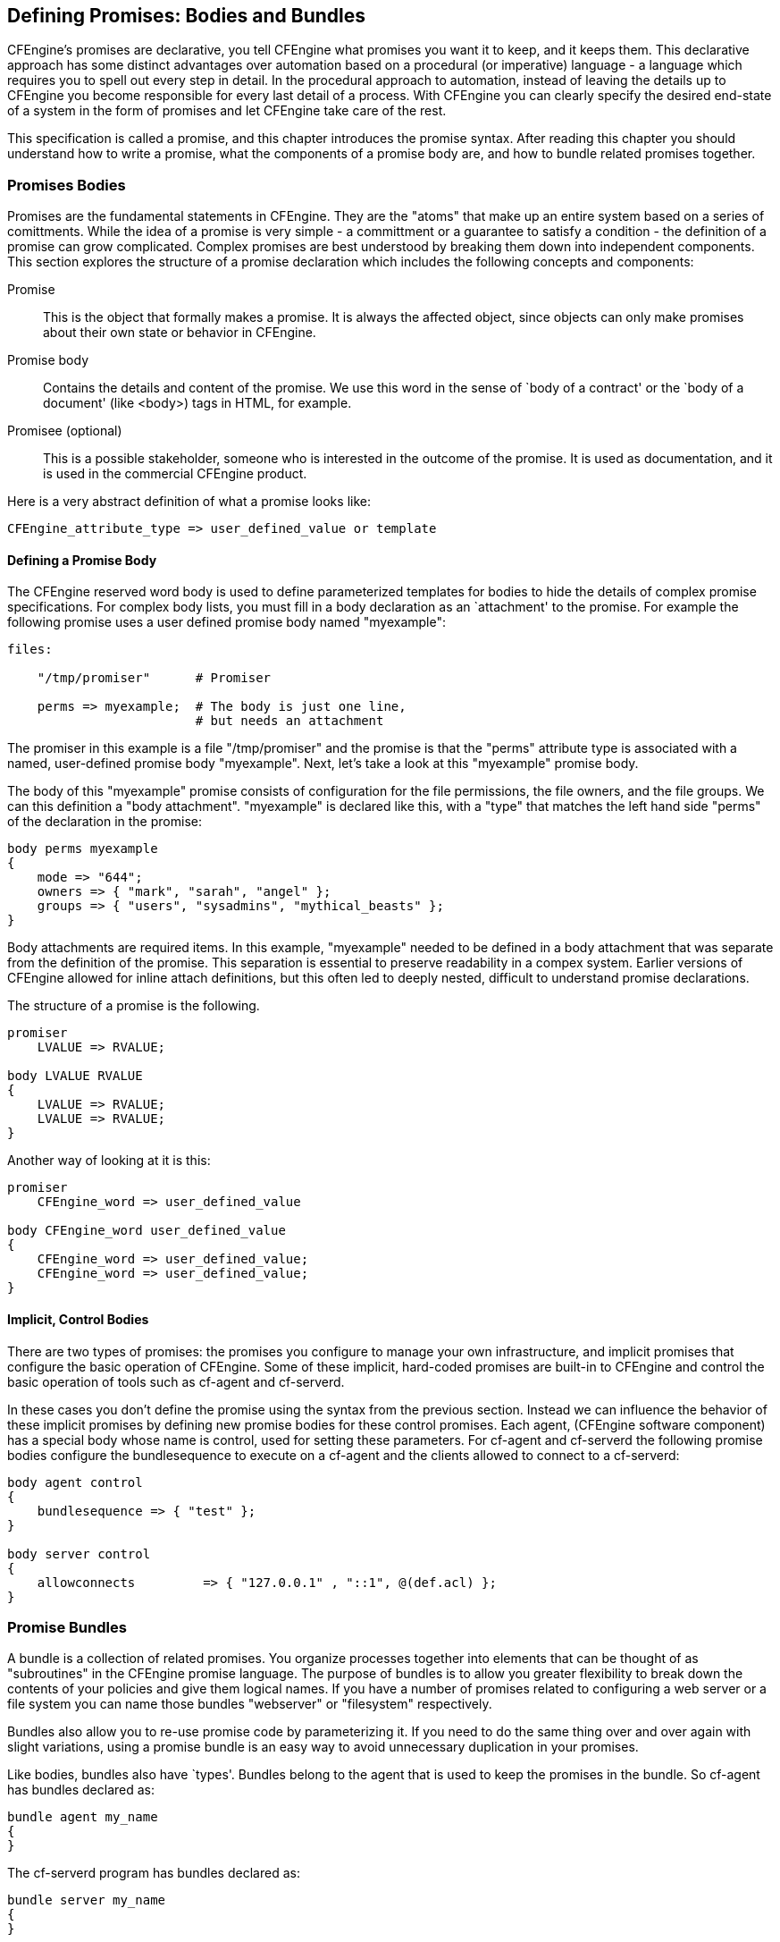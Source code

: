 [[body-bundle]]
== Defining Promises: Bodies and Bundles

CFEngine's promises are declarative, you tell CFEngine what promises you want it to keep, and it keeps them.   This declarative approach has some distinct advantages over automation based on a procedural (or imperative) language - a language which requires you to spell out every step in detail.  In the procedural approach to automation, instead of leaving the details up to CFEngine you become responsible for every last detail of a process.   With CFEngine you can clearly specify the desired end-state of a system in the form of promises and let CFEngine take care of the rest.

This specification is called a promise, and this chapter introduces the promise syntax.   After reading this chapter you should understand how to write a promise, what the components of a promise body are, and how to bundle related promises together.

=== Promises Bodies

Promises are the fundamental statements in CFEngine. They are the
"atoms" that make up an entire system based on a series of comittments.  While the idea of a promise is very simple - a committment or a guarantee to satisfy a condition - the definition of a promise can grow complicated.   Complex promises are best understood by breaking them down into
independent components. This section explores the structure of a promise declaration which includes the following concepts and components:

Promise::
    This is the object that formally makes a promise. It is always
    the affected object, since objects can only make promises about
    their own state or behavior in CFEngine. 

Promise body::
    Contains the details and content of the promise. We use this word in the sense of `body of a contract' or
    the `body of a document'  (like <body>) tags in HTML, for example.

Promisee (optional)::
    This is a possible stakeholder, someone who is interested in the
    outcome of the promise. It is used as documentation, and it is
    used in the commercial CFEngine product. 


Here is a very abstract definition of what a promise looks like:

[source,c]
----
CFEngine_attribute_type => user_defined_value or template
----

////
No this isn't enough.   What is an attribute type?  What is a user_defined_value?  This needs more explanation.
////

==== Defining a Promise Body 

The CFEngine reserved word body is used to define parameterized
templates for bodies to hide the details of complex promise
specifications. For complex body lists, you must fill in a body
declaration as an `attachment' to the promise.  For example the following promise uses a user defined promise body named "myexample":

[source,c]
----
files:

    "/tmp/promiser"      # Promiser

    perms => myexample;  # The body is just one line, 
                         # but needs an attachment
----

The promiser in this example is a file "/tmp/promiser" and the promise is that the "perms" attribute type is associated with a named, user-defined promise body "myexample".  Next, let's take a look at this "myexample" promise body.

////
This isn't enough?  What is files:?   What am I trying to do?  This needs to be more explicit.   What is it I am trying to accomplish?

Also, I feel like the analogy is flawed.  The file isn't the promiser.  The file is acted upon by cf-agent.  This idea that the file is some sort of autonomous unit able to freely alter itself in a system that emphasizes freedom.   It's difficult to explain.   "Target" would be a better word.  This is the "target" of the promise.
////


The body of this "myexample" promise consists of configuration for the file permissions, the file owners, and the file groups.   We can this definition a "body attachment".  "myexample" is declared like this, with a "type" that matches the left hand side "perms" of the declaration in the promise:

[source,c]
----
body perms myexample
{
    mode => "644";
    owners => { "mark", "sarah", "angel" };
    groups => { "users", "sysadmins", "mythical_beasts" };
}
----

Body attachments are required items. In this example, "myexample" needed to be defined in a body attachment that was separate from the definition of the promise.   This separation is essential to preserve readability in a compex system.   Earlier versions of CFEngine allowed for inline attach definitions, but this often led to deeply nested, difficult to understand promise declarations.

The structure of a promise is the following.

[source,c]
----
promiser
    LVALUE => RVALUE;
     
body LVALUE RVALUE
{
    LVALUE => RVALUE;
    LVALUE => RVALUE;
}
----

Another way of looking at it is this:

[source,c]
----     
promiser
    CFEngine_word => user_defined_value

body CFEngine_word user_defined_value
{
    CFEngine_word => user_defined_value;
    CFEngine_word => user_defined_value;
}
----     

////
NO!!! What?  What is a CFEngine_word?  I feel like whoever is writing this really wants to beat the reader over the head with EBNF or something academic and fancy.   I think this needs something more concrete, but I don't really know where "perms" was pulled from.  Is it magic?   Is it a part of the standard library?

Also why give me two useless ways to think about promises, each of them abstract?  I think these previous two sections should be removed.
////

////
Is it a BODY or an ATTACHMENT?  Which one?
////


==== Implicit, Control Bodies

There are two types of promises: the promises you configure to manage your own infrastructure, and implicit promises that configure the basic operation of CFEngine.   Some of these implicit, hard-coded promises are built-in to CFEngine and control the basic operation of tools such as cf-agent and cf-serverd.

In these cases you don't define the promise using the syntax from the previous section.  Instead we can influence the behavior of these implicit promises by defining new promise bodies for these control promises. Each agent, (CFEngine software component) has a special body whose name is control, used for setting
these parameters. For cf-agent and cf-serverd the following promise bodies configure the bundlesequence to execute on a cf-agent and the clients allowed to connect to a cf-serverd:

[source,c]
----
body agent control
{
    bundlesequence => { "test" };
}

body server control
{
    allowconnects         => { "127.0.0.1" , "::1", @(def.acl) };
}
----

////
This section should tell users more than just this, how about a link to a document that defines these built-in control structures?
////

=== Promise Bundles

A bundle is a collection of related promises.   You organize processes together into elements that can be thought of as "subroutines" in the CFEngine promise language. The purpose of bundles is to allow you greater flexibility to break down the contents of your policies and give them logical names.   If you have a number of promises related to configuring a web server or a file system you can name those bundles "webserver" or "filesystem" respectively.   

Bundles also allow you to re-use promise code by parameterizing it.  If you need to do the same thing over and over again with slight variations, using a promise bundle is an easy way to avoid unnecessary duplication in your promises.

Like bodies, bundles also have `types'. Bundles belong to the agent that is used to keep the promises in the bundle. So cf-agent has bundles declared as:

[source,c]
----
bundle agent my_name
{
}
----

The cf-serverd program has bundles declared as:

[source,c]
----
bundle server my_name
{
}
----

////
These last two sections jump from an abstract discussion of promises to something very unhelpful.   Why did I just see the bundle for agent and server?   How did that help me organize anything?  Are there implicit bundles for the agent?
////


==== Promise Bundle Scope

////
BIG PROBLEM:  This paragraph starts talking about variables and classes, but what are variables and classes?  This hasn't been discussed yet.
////


////
Also, what is this:

"Variables and classes defined inside bundles are not directly visible outside those bundles. All variables in CFEngine are globally accessible"

Do you see how those two statements contradict each other?
////

Variables and classes defined inside bundles are not directly visible outside those bundles. All variables in CFEngine are globally accessible, however if you refer to a variable by ‘$(unqualified)’, then it is assumed to belong to the current bundle. To access any other (scalar) variable, you must qualify the name using the name of the bundle in which it is defined: ‘$(bundle_name.qualified)’.

Some promise types, like var, classes may be made by any agent. These are called common promises. Bundles of type common are special. They may contain common promises. Classes defined in common bundles have global scope.


//// 
Wait!  I have no idea how to define a bundle, and the section just ends.
////

=== A Simple Syntax Pattern

////
The syntax of CFEngine what?  Promises, bundles, bodies, attachments?
////

The syntax of CFEngine follows a simple pattern in all cases and has a few simple rules:

* CFEngine built-in words, and identifiers of your choosing (the names of variables, bundles, body templates and classes) may only contain the usual alphanumeric and underscore characters (‘a-zA-Z0-9_’). 

* All other `literal' data must be quoted.

Declarations of promise bundles in the form:

[source,c]
----
bundle agent-type identifier
{
    ...
}
----

Declarations of promise body-parts in the form:

[source,c]
----
body constraint_type template_identifier
{
    ...
}
----

matching and expanding on a reference inside a promise of the form ‘constraint_type => template_identifier’.

CFEngine uses many `constraint expressions' as part of the body of a promise. These take the form: left-hand-side (cfengine word) ‘=>’ right-hand-side (user defined data). This can take several forms:

[source,c]
----
cfengine_word => user_defined_template(parameters)
    user_defined_template
    builtin_function()
    "quoted literal scalar"
    { list }
----

In each of these cases, the right hand side is a user choice.

Once you have learned this pattern, it will make sense anywhere in the program. The figure below illustrates this pattern. Some words are reserved by CFEngine, and are used as types or categories for talking about promises. Other words (in blue) are to be defined by you. Look at the examples and try to identify these patterns yourself.


